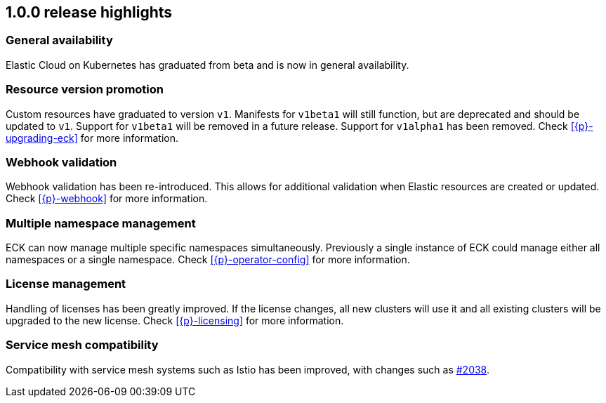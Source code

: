 [[release-highlights-1.0.0]]
== 1.0.0 release highlights

[float]
[id="{p}-general-availability"]
=== General availability

Elastic Cloud on Kubernetes has graduated from beta and is now in general availability.

[float]
[id="{p}-release-v1"]
=== Resource version promotion

Custom resources have graduated to version `v1`.  Manifests for `v1beta1` will still function, but are deprecated and should be updated to `v1`. Support for `v1beta1` will be removed in a future release. Support for `v1alpha1` has been removed. Check <<{p}-upgrading-eck>> for more information.

[float]
[id="{p}-release-webhook"]
=== Webhook validation

Webhook validation has been re-introduced. This allows for additional validation when Elastic resources are created or updated. Check <<{p}-webhook>> for more information.

[float]
[id="{p}-multi-namespace"]
=== Multiple namespace management

ECK can now manage multiple specific namespaces simultaneously. Previously a single instance of ECK could manage either all namespaces or a single namespace. Check <<{p}-operator-config>> for more information.

[float]
[id="{p}-release-license-mgmt"]
=== License management

Handling of licenses has been greatly improved. If the license changes, all new clusters will use it and all existing clusters will be upgraded to the new license. Check <<{p}-licensing>> for more information.

[float]
[id="{p}-release-mesh-compat"]
=== Service mesh compatibility

Compatibility with service mesh systems such as Istio has been improved, with changes such as link:https://github.com/elastic/cloud-on-k8s/pull/2083[#2038].

